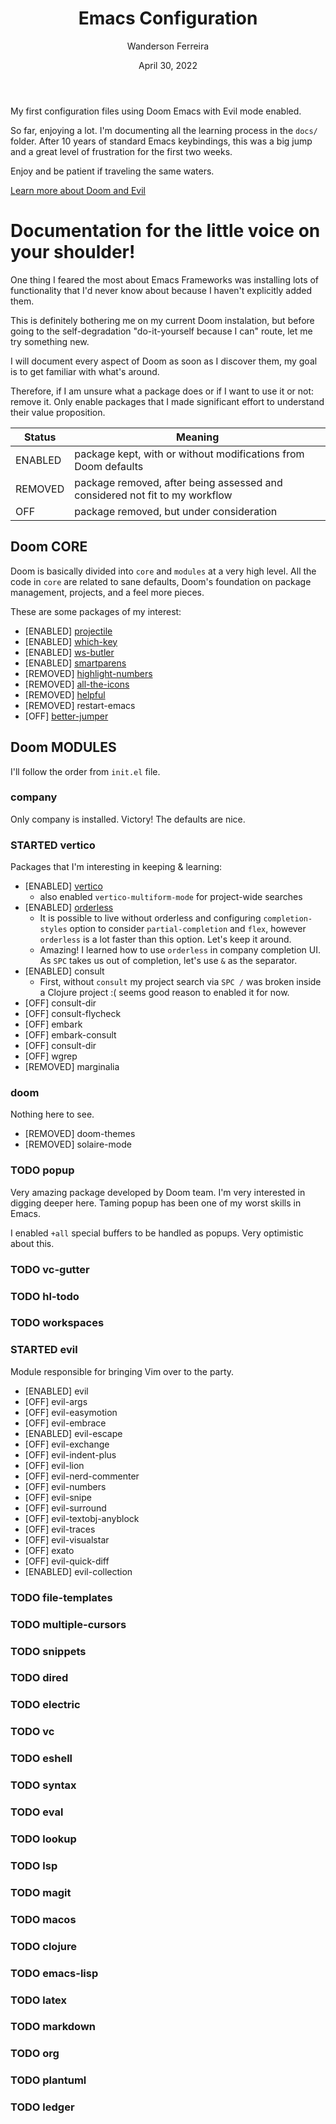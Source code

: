 #+TITLE: Emacs Configuration
#+DATE: April 30, 2022
#+AUTHOR: Wanderson Ferreira

My first configuration files using Doom Emacs with Evil mode enabled.

So far, enjoying a lot. I'm documenting all the learning process in the =docs/=
folder. After 10 years of standard Emacs keybindings, this was a big jump and a
great level of frustration for the first two weeks.

Enjoy and be patient if traveling the same waters.

[[file:docs/README.org][Learn more about Doom and Evil]]

* Documentation for the little voice on your shoulder!

One thing I feared the most about Emacs Frameworks was installing lots of
functionality that I'd never know about because I haven't explicitly added them.

This is definitely bothering me on my current Doom instalation, but before going
to the self-degradation "do-it-yourself because I can" route,  let me try
something new.

I will document every aspect of Doom as soon as I discover them, my goal is to
get familiar with what's around.

Therefore, if I am unsure what a package does or if I want to use it or not:
remove it. Only enable packages that I made significant effort to understand
their value proposition.

| Status  | Meaning                                                                     |
|---------+-----------------------------------------------------------------------------|
| ENABLED | package kept, with or without modifications from Doom defaults              |
| REMOVED | package removed, after being assessed and considered not fit to my workflow |
| OFF     | package removed, but under consideration                                    |


** Doom CORE
Doom is basically divided into ~core~ and ~modules~ at a very high level. All
the code in ~core~ are related to sane defaults, Doom's foundation on package
management, projects, and a feel more pieces.

These are some packages of my interest:
- [ENABLED] [[https://github.com/doomemacs/doomemacs/blob/d6d1e600c0b22ce323558002eccdaac6edbcf2b2/core/core-projects.el#L22][projectile]]
- [ENABLED] [[https://github.com/doomemacs/doomemacs/blob/master/core/core-keybinds.el#L214][which-key]]
- [ENABLED] [[https://github.com/doomemacs/doomemacs/blob/master/core/core-editor.el#L713][ws-butler]]
- [ENABLED] [[https://github.com/doomemacs/doomemacs/blob/master/core/core-editor.el#L585][smartparens]]
- [REMOVED] [[https://github.com/doomemacs/doomemacs/blob/master/core/core-ui.el#L481][highlight-numbers]]
- [REMOVED] [[https://github.com/doomemacs/doomemacs/blob/master/core/core-ui.el#L438][all-the-icons]]
- [REMOVED] [[https://github.com/doomemacs/doomemacs/blob/master/core/core-editor.el#L527][helpful]]
- [REMOVED] restart-emacs
- [OFF] [[https://github.com/doomemacs/doomemacs/blob/master/core/core-editor.el#L429][better-jumper]]

** Doom MODULES
I'll follow the order from ~init.el~ file.

*** company
Only company is installed. Victory! The defaults are nice.

*** STARTED vertico
Packages that I'm interesting in keeping & learning:
- [ENABLED] [[https://github.com/minad/vertico][vertico]]
  - also enabled ~vertico-multiform-mode~ for project-wide searches
- [ENABLED] [[https://github.com/oantolin/orderless][orderless]]
  - It is possible to live without orderless and configuring ~completion-styles~ option to consider ~partial-completion~ and ~flex~, however ~orderless~ is a lot faster than this option. Let's keep it around.
  - Amazing! I learned how to use ~orderless~ in company completion UI. As ~SPC~ takes us out of completion, let's use ~&~ as the separator.
- [ENABLED] consult
  - First, without ~consult~ my project search via ~SPC /~ was broken inside a Clojure project :( seems good reason to enabled it for now.
- [OFF] consult-dir
- [OFF] consult-flycheck
- [OFF] embark
- [OFF] embark-consult
- [OFF] consult-dir
- [OFF] wgrep
- [REMOVED] marginalia

*** doom
Nothing here to see.
- [REMOVED] doom-themes
- [REMOVED] solaire-mode

*** TODO popup
Very amazing package developed by Doom team. I'm very interested in digging
deeper here. Taming popup has been one of my worst skills in Emacs.

I enabled ~+all~ special buffers to be handled as popups. Very optimistic about this.

*** TODO vc-gutter
*** TODO hl-todo
*** TODO workspaces
*** STARTED evil
Module responsible for bringing Vim over to the party.

- [ENABLED] evil
- [OFF] evil-args
- [OFF] evil-easymotion
- [OFF] evil-embrace
- [ENABLED] evil-escape
- [OFF] evil-exchange
- [OFF] evil-indent-plus
- [OFF] evil-lion
- [OFF] evil-nerd-commenter
- [OFF] evil-numbers
- [OFF] evil-snipe
- [OFF] evil-surround
- [OFF] evil-textobj-anyblock
- [OFF] evil-traces
- [OFF] evil-visualstar
- [OFF] exato
- [OFF] evil-quick-diff
- [ENABLED] evil-collection

*** TODO file-templates
*** TODO multiple-cursors
*** TODO snippets
*** TODO dired
*** TODO electric
*** TODO vc
*** TODO eshell
*** TODO syntax
*** TODO eval
*** TODO lookup
*** TODO lsp
*** TODO magit
*** TODO macos
*** TODO clojure
*** TODO emacs-lisp
*** TODO latex
*** TODO markdown
*** TODO org
*** TODO plantuml
*** TODO ledger
